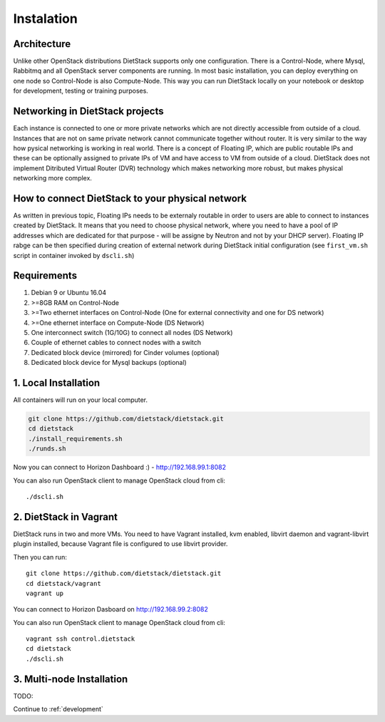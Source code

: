 .. _installation:

Instalation
===========

Architecture
------------
Unlike other OpenStack distributions DietStack supports only one configuration.
There is a Control-Node, where Mysql, Rabbitmq and all OpenStack server components are
running. In most basic installation, you can deploy everything on one node so
Control-Node is also Compute-Node. This way you can run DietStack locally on your
notebook or desktop for development, testing or training purposes.

Networking in DietStack projects
--------------------------------
Each instance is connected to one or more private networks which are not directly accessible from
outside of a cloud.
Instances that are not on same private network cannot communicate together without router.
It is very similar to the way how pysical networking is working in real world.
There is a concept of Floating IP, which are public routable IPs and these can be
optionally assigned to private IPs of VM and have access to VM from outside of a cloud.
DietStack does not implement Ditributed Virtual Router (DVR) technology which makes
networking more robust, but makes physical networking more complex.
                                                                                                    
How to connect DietStack to your physical network
-------------------------------------------------
As written in previous topic, Floating IPs needs to be externaly routable in order to users are
able to connect to instances created by DietStack.
It means that you need to choose physical network, where you need to have a pool of IP addresses
which are dedicated for that purpose - will be assigne by Neutron and not by your DHCP server).
Floating IP rabge can be then specified during creation of external network during DietStack 
initial configuration (see ``first_vm.sh`` script in container invoked by ``dscli.sh``)

Requirements
------------

1. Debian 9 or Ubuntu 16.04
2. >=8GB RAM on Control-Node
3. >=Two ethernet interfaces on Control-Node (One for external connectivity and one for DS network)
4. >=One ethernet interface on Compute-Node (DS Network)
5. One interconnect switch (1G/10G) to connect all nodes (DS Network)
6. Couple of ethernet cables to connect nodes with a switch
7. Dedicated block device (mirrored) for Cinder volumes (optional)
8. Dedicated block device for Mysql backups (optional)


1. Local Installation
---------------------
All containers will run on your local computer.

.. code-block:: bash

    git clone https://github.com/dietstack/dietstack.git
    cd dietstack
    ./install_requirements.sh
    ./runds.sh

Now you can connect to Horizon Dashboard :) - http://192.168.99.1:8082

You can also run OpenStack client to manage OpenStack cloud from cli::

    ./dscli.sh

2. DietStack in Vagrant                                                                             
-----------------------                                                                             
DietStack runs in two and more VMs. You need to have Vagrant installed, kvm enabled, libvirt        
daemon and vagrant-libvirt plugin installed, because Vagrant file is configured to use libvirt      
provider.                                                                                           
                                                                                                    
Then you can run::                                                                               
                                                                                                    
    git clone https://github.com/dietstack/dietstack.git                                            
    cd dietstack/vagrant                                                                            
    vagrant up                                                                                      
                                                                                                    
You can connect to Horizon Dasboard on http://192.168.99.2:8082                                     
                                                                                                    
You can also run OpenStack client to manage OpenStack cloud from cli::                              
                                                                                                    
    vagrant ssh control.dietstack                                                                   
    cd dietstack                                                                                    
    ./dscli.sh                                                                                      
                                                                                                    
3. Multi-node Installation                                                                          
--------------------------                                                                          
                                                                                                    
TODO:                                                                                               
                                                                                                    
                                                                                                    
.. image:: images/dietstack_net_1.svg                                                               
   :align: center 

Continue to :ref:`development`
